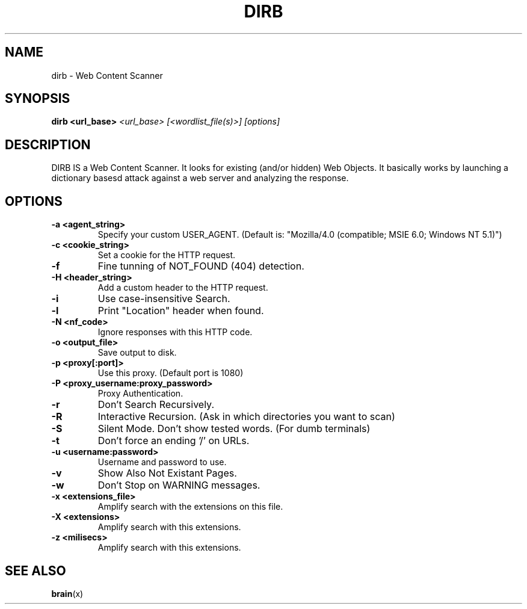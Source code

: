 .TH DIRB 1 "27/01/2009" "The Dark Raver"
.\"=====================================================================
.if n .ds MP MetaPost
.if t .ds MP MetaPost
.if n .ds MF Metafont
.if t .ds MF M\s-2ETAFONT\s0
.if t .ds TX \fRT\\h'-0.1667m'\\v'0.20v'E\\v'-0.20v'\\h'-0.125m'X\fP
.if n .ds TX TeX
.ie t .ds OX \fIT\v'+0.25m'E\v'-0.25m'X\fP\" for troff
.el .ds OX TeX\" for nroff
.\" the same but obliqued
.\" BX definition must follow TX so BX can use TX
.if t .ds BX \fRB\s-2IB\s0\fP\*(TX
.if n .ds BX BibTeX
.\" LX definition must follow TX so LX can use TX
.if t .ds LX \fRL\\h'-0.36m'\\v'-0.15v'\s-2A\s0\\h'-0.15m'\\v'0.15v'\fP\*(TX
.if n .ds LX LaTeX
.\"=====================================================================
.SH NAME
dirb \- Web Content Scanner
.SH SYNOPSIS
.B dirb <url_base>
.I <url_base>
.I [<wordlist_file(s)>]
.I [options]
.\"=====================================================================
.SH DESCRIPTION
DIRB IS a Web Content Scanner. It looks for existing (and/or hidden) Web
Objects. It basically works by launching a dictionary basesd
attack against a web server and analyzing the response.
.SH OPTIONS
.TP
.B -a <agent_string>
.rb
Specify your custom USER_AGENT.
(Default is: "Mozilla/4.0 (compatible; MSIE 6.0; Windows NT 5.1)")
.TP
.B -c <cookie_string>
.rb 
Set a cookie for the HTTP request.
.TP
.B -f
.rb
Fine tunning of NOT_FOUND (404) detection.
.TP
.B -H <header_string>
.rb
Add a custom header to the HTTP request.
.TP
.B -i
.rb
Use case-insensitive Search.
.TP
.B -l
.rb
Print "Location" header when found.
.TP
.B -N <nf_code> 
.rb
Ignore responses with this HTTP code.
.TP
.B -o <output_file> 
.rb
Save output to disk.
.TP
.B -p <proxy[:port]> 
.rb
Use this proxy. (Default port is 1080)
.TP
.B -P <proxy_username:proxy_password> 
.rb
Proxy Authentication.
.TP
.B -r 
.rb
Don't Search Recursively.
.TP
.B -R
.rb
Interactive Recursion.
(Ask in which directories you want to scan)
.TP
.B -S
.rb
Silent Mode. Don't show tested words. (For dumb terminals)
.TP
.B -t
.rb
Don't force an ending '/' on URLs.
.TP
.B -u <username:password> 
.rb
Username and password to use.
.TP
.B -v
.rb
Show Also Not Existant Pages.
.TP
.B -w
.rb
Don't Stop on WARNING messages.
.TP
.B -x <extensions_file> 
.rb
Amplify search with the extensions on this file.
.TP
.B -X <extensions> 
.rb
Amplify search with this extensions.
.TP
.B -z <milisecs> 
.rb
Amplify search with this extensions.
.\"=====================================================================
.SH "SEE ALSO"
.BR brain (x)
